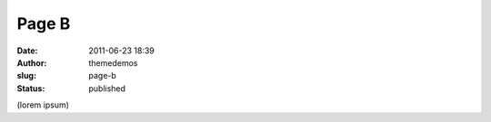 Page B
######
:date: 2011-06-23 18:39
:author: themedemos
:slug: page-b
:status: published

(lorem ipsum)
